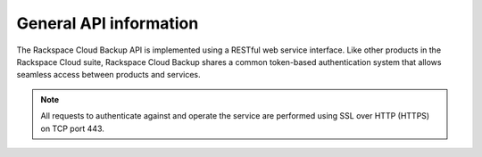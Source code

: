 .. _cbu-dgv1-general:

=======================
General API information
=======================

The Rackspace Cloud Backup API is implemented using a RESTful web service interface. Like other products in the Rackspace Cloud suite, Rackspace Cloud Backup shares a common token-based authentication system that allows seamless access between products and services.

..  note::
    All requests to authenticate against and operate the service are performed using SSL over HTTP (HTTPS) on TCP port 443.
